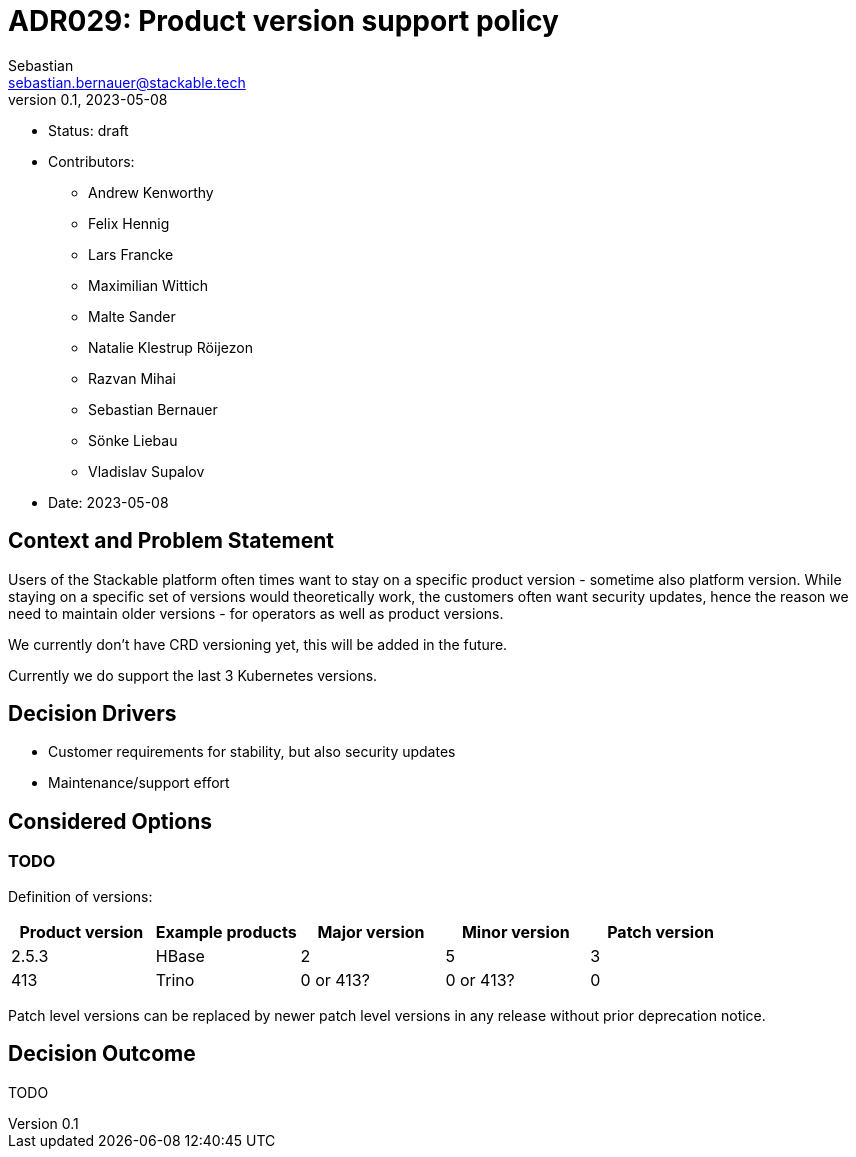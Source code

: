 = ADR029: Product version support policy
Sebastian <sebastian.bernauer@stackable.tech>
v0.1, 2023-05-08
:status: draft

* Status: {status}
* Contributors:
** Andrew Kenworthy
** Felix Hennig
** Lars Francke
** Maximilian Wittich
** Malte Sander
** Natalie Klestrup Röijezon
** Razvan Mihai
** Sebastian Bernauer
** Sönke Liebau
** Vladislav Supalov
* Date: 2023-05-08

== Context and Problem Statement

// Describe the context and problem statement, e.g., in free form using two to three sentences. You may want to articulate the problem in form of a question.

Users of the Stackable platform often times want to stay on a specific product version - sometime also platform version.
While staying on a specific set of versions would theoretically work, the customers often want security updates, hence the reason we need to maintain older versions - for operators as well as product versions.

We currently don't have CRD versioning yet, this will be added in the future.

Currently we do support the last 3 Kubernetes versions.

== Decision Drivers

* Customer requirements for stability, but also security updates
* Maintenance/support effort

== Considered Options



=== TODO
Definition of versions:
|===
|Product version | Example products | Major version | Minor version | Patch version

|2.5.3
|HBase
|2
|5
|3

|413
|Trino
|0 or 413?
|0 or 413?
|0
|===

// Alpha API versions may be removed in any release without prior deprecation notice.
//
// Beta API versions are deprecated at a minimum of *1* platform releases after introduction and removed at a minimum of *1* platform releases after deprecation.
//
// GA (stable) API versions are deprecated at a minimum of *2* platform releases after introduction and removed at a minimum of *1* platform releases after deprecation.


Patch level versions can be replaced by newer patch level versions in any release without prior deprecation notice.

== Decision Outcome

TODO
